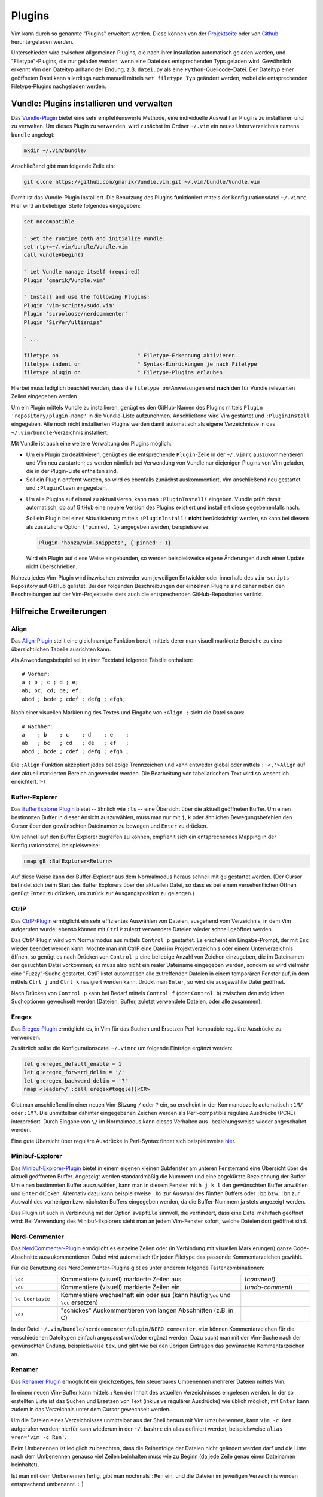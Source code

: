 .. _Vim-Plugins:

Plugins
=======

Vim kann durch so genannte "Plugins" erweitert werden. Diese können von der
`Projektseite <http://www.vim.org>`_ oder von `Github <https://github.com>`_
heruntergeladen werden.

Unterschieden wird zwischen allgemeinen Plugins, die nach ihrer Installation
automatisch geladen werden, und "Filetype"-Plugins, die nur geladen werden, wenn
eine Datei des entsprechenden Typs geladen wird. Gewöhnlich erkennt Vim den
Dateityp anhand der Endung, z.B. ``datei.py`` als eine
``Python``-Quellcode-Datei. Der Dateityp einer geöffneten Datei kann allerdings
auch manuell mittels ``set filetype Typ`` geändert werden, wobei die
entsprechenden Filetype-Plugins nachgeladen werden.

.. index:: Vundle (Vim-Plugin)
.. _Vundle:
.. _Vim-Plugins installieren:

Vundle: Plugins installieren und verwalten
------------------------------------------

Das `Vundle-Plugin <http://www.vim.org/scripts/script.php?script_id=3458>`_
bietet eine sehr empfehlenswerte Methode, eine individuelle Auswahl an Plugins
zu installieren und zu verwalten. Um dieses Plugin zu verwenden, wird zunächst
im Ordner ``~/.vim`` ein neues Unterverzeichnis namens ``bundle`` angelegt:

.. code-block:: bash

    mkdir ~/.vim/bundle/

Anschließend gibt man folgende Zeile ein:

.. code-block:: bash

    git clone https://github.com/gmarik/Vundle.vim.git ~/.vim/bundle/Vundle.vim

Damit ist das Vundle-Plugin installiert. Die Benutzung des Plugins funktioniert
mittels der Konfigurationsdatei ``~/.vimrc``. Hier wird an beliebiger Stelle
folgendes eingegeben:

.. code-block:: vim

    set nocompatible

    " Set the runtime path and initialize Vundle:
    set rtp+=~/.vim/bundle/Vundle.vim
    call vundle#begin()

    " Let Vundle manage itself (required)
    Plugin 'gmarik/Vundle.vim'

    " Install and use the following Plugins:
    Plugin 'vim-scripts/sudo.vim'
    Plugin 'scrooloose/nerdcommenter'
    Plugin 'SirVer/ultisnips'

    " ...

    filetype on                         " Filetype-Erkennung aktivieren
    filetype indent on                  " Syntax-Einrückungen je nach Filetype
    filetype plugin on                  " Filetype-Plugins erlauben

Hierbei muss lediglich beachtet werden, dass die ``filetype on``-Anweisungen
erst **nach** den für Vundle relevanten Zeilen eingegeben werden.

Um ein Plugin mittels Vundle zu installieren, genügt es den GitHub-Namen des
Plugins mittels ``Plugin 'repository/plugin-name'`` in die Vundle-Liste
aufzunehmen. Anschließend wird Vim gestartet und ``:PluginInstall`` eingegeben.
Alle noch nicht installierten Plugins werden damit automatisch als eigene
Verzeichnisse in das ``~/.vim/bundle``-Verzeichnis installiert.

Mit Vundle ist auch eine weitere Verwaltung der Plugins möglich:

* Um ein Plugin zu deaktivieren, genügt es die entsprechende ``Plugin``-Zeile in
  der ``~/.vimrc`` auszukommentieren und Vim neu zu starten; es werden nämlich
  bei Verwendung von Vundle nur diejenigen Plugins von Vim geladen, die in der
  Plugin-Liste enthalten sind.

* Soll ein Plugin entfernt werden, so wird es ebenfalls zunächst auskommentiert,
  Vim anschließend neu gestartet und ``:PluginClean`` eingegeben.

.. _vundle-pinned:

* Um alle Plugins auf einmal zu aktualisieren, kann man ``:PluginInstall!``
  eingeben. Vundle prüft damit automatisch, ob auf GitHub eine neuere Version
  des Plugins existiert und installiert diese gegebenenfalls nach.

  Soll ein Plugin bei einer Aktualisierung mittels ``:PluginInstall!`` **nicht**
  berücksichtigt werden, so kann bei diesem als zusätzliche Option ``{"pinned, 1}``
  angegeben werden, beispielsweise:

  .. code-block:: vim

      Plugin 'honza/vim-snippets', {'pinned': 1}

  Wird ein Plugin auf diese Weise eingebunden, so werden beispielsweise eigene
  Änderungen durch einen Update nicht überschrieben.

Nahezu jedes Vim-Plugin wird inzwischen entweder vom jeweiligen Entwickler oder
innerhalb des ``vim-scripts``-Repository auf GitHub gelistet. Bei den folgenden
Beschreibungen der einzelnen Plugins sind daher neben den Beschreibungen auf der
Vim-Projektseite stets auch die entsprechenden GitHub-Repositories verlinkt.


.. _Hilfreiche Erweiterungen:

Hilfreiche Erweiterungen
------------------------

.. TODO a.vim
.. TODO abolish
.. TODO ag

.. https://github.com/rking/ag.vim
.. https://github.com/ggreer/the_silver_searcher

.. index:: Align (Vim-Plugin)
.. _Align:

Align
^^^^^

Das `Align-Plugin <http://www.vim.org/scripts/script.php?script_id=294>`_ stellt
eine gleichnamige Funktion bereit, mittels derer man visuell markierte Bereiche
zu einer übersichtlichen Tabelle ausrichten kann.

.. only:: html

    Mittels :ref:`Vundle <Vundle>` kann dieses Plugin über folgendes Repository
    installiert werden: https://github.com/jezcope/vim-align

.. only:: latex

    | Mittels :ref:`Vundle <Vundle>` kann dieses Plugin über folgendes
      Repository installiert werden:
    | https://github.com/jezcope/vim-align

Als Anwendungsbeispiel sei in einer Textdatei folgende Tabelle enthalten::

    # Vorher:
    a ; b ; c ; d ; e;
    ab; bc; cd; de; ef;
    abcd ; bcde ; cdef ; defg ; efgh;

Nach einer visuellen Markierung des Textes und Eingabe von ``:Align ;`` sieht
die Datei so aus::

    # Nachher:
    a    ; b    ; c    ; d    ; e    ;
    ab   ; bc   ; cd   ; de   ; ef   ;
    abcd ; bcde ; cdef ; defg ; efgh ;

Die ``:Align``-Funktion akzeptiert jedes beliebige Trennzeichen und kann
entweder global oder mittels ``:'<,'>Align`` auf den aktuell markierten Bereich
angewendet werden. Die Bearbeitung von tabellarischem Text wird so wesentlich
erleichtert. :-)

.. Besser: Easy Align?
.. http://www.vim.org/scripts/script.php?script_id=4520


.. index:: Buffer-Explorer (Vim-Plugin)
.. _Buffer-Explorer:

Buffer-Explorer
^^^^^^^^^^^^^^^

Das `BufferExplorer Plugin
<http://www.vim.org/scripts/script.php?script_id=42>`_ bietet -- ähnlich wie
``:ls`` -- eine Übersicht über die aktuell geöffneten Buffer. Um einen
bestimmten Buffer in dieser Ansicht auszuwählen, muss man nur mit ``j``, ``k``
oder ähnlichen Bewegungsbefehlen den Cursor über den gewünschten Dateinamen zu
bewegen und ``Enter`` zu drücken.

.. only:: html

    Mittels :ref:`Vundle <Vundle>` kann dieses Plugin über folgendes Repository
    installiert werden: https://github.com/jlanzarotta/bufexplorer

.. only:: latex

    | Mittels :ref:`Vundle <Vundle>` kann dieses Plugin über folgendes Repository
      installiert werden:
    | https://github.com/jlanzarotta/bufexplorer

Um schnell auf den Buffer Explorer zugreifen zu können, empfiehlt sich ein
entsprechendes Mapping in der Konfigurationsdatei, beispielsweise:

.. code-block:: vim

	nmap gB :BufExplorer<Return>

Auf diese Weise kann der Buffer-Explorer aus dem Normalmodus heraus schnell mit
``gB`` gestartet werden. (Der Cursor befindet sich beim Start des Buffer
Explorers über der aktuellen Datei, so dass es bei einem versehentlichen Öffnen
genügt ``Enter`` zu drücken, um zurück zur Ausgangsposition zu gelangen.)

.. TODO Calendar

.. index:: CtrlP (Vim-Plugin)
.. _CtrlP:

CtrlP
^^^^^

Das `CtrlP-Plugin <http://www.vim.org/scripts/script.php?script_id=3736>`_
ermöglicht ein sehr effizientes Auswählen von Dateien, ausgehend vom
Verzeichnis, in dem Vim aufgerufen wurde; ebenso können mit ``CtrlP`` zuletzt
verwendete Dateien wieder schnell geöffnet werden.

.. only:: html

    Mittels :ref:`Vundle <Vundle>` kann dieses Plugin über folgendes Repository
    installiert werden: https://github.com/kien/ctrlp.vim

.. only:: latex

    | Mittels :ref:`Vundle <Vundle>` kann dieses Plugin über folgendes Repository
      installiert werden:
    | https://github.com/kien/ctrlp.vim

Das CtrlP-Plugin wird vom Normalmodus aus mittels ``Control p`` gestartet. Es
erscheint ein Eingabe-Prompt, der mit ``Esc`` wieder beendet werden kann.
Möchte man mit CtrlP eine Datei im Projektverzeichnis oder einem
Unterverzeichnis öffnen, so genügt es nach Drücken von ``Control p`` eine
beliebige Anzahl von Zeichen einzugeben, die im Dateinamen der gesuchten Datei
vorkommen; es muss also nicht ein realer Dateiname eingegeben werden, sondern es
wird vielmehr eine "Fuzzy"-Suche gestartet. CtrlP listet automatisch alle
zutreffenden Dateien in einem temporären Fenster auf, in dem mittels ``Ctrl j``
und ``Ctrl k`` navigiert werden kann. Drückt man ``Enter``, so wird die
ausgewählte Datei geöffnet.

Nach Drücken von ``Control p`` kann bei Bedarf mittels ``Control f`` (oder
``Control b``) zwischen den möglichen Suchoptionen gewechselt werden (Dateien,
Buffer, zuletzt verwendete Dateien, oder alle zusammen).

.. _Eregex:

Eregex
^^^^^^

Das `Eregex-Plugin <http://www.vim.org/scripts/script.php?script_id=3282>`_
ermöglicht es, in Vim für das Suchen und Ersetzen Perl-kompatible reguläre
Ausdrücke zu verwenden.

.. only:: html

    Mittels :ref:`Vundle <Vundle>` kann dieses Plugin über folgendes Repository
    installiert werden: https://github.com/othree/eregex.vim

.. only:: latex

    | Mittels :ref:`Vundle <Vundle>` kann dieses Plugin über folgendes Repository
      installiert werden:
    | https://github.com/othree/eregex.vim

Zusätzlich sollte die Konfigurationsdatei ``~/.vimrc`` um folgende Einträge
ergänzt werden:

.. code-block:: vim

	let g:eregex_default_enable = 1
	let g:eregex_forward_delim = '/'
	let g:eregex_backward_delim = '?'
	nmap <leader>/ :call eregex#toggle()<CR>

Gibt man anschließend in einer neuen Vim-Sitzung ``/`` oder ``?`` ein, so
erscheint in der Kommandozeile automatisch ``:1M/`` oder ``:1M?``. Die
unmittelbar dahinter eingegebenen Zeichen werden als Perl-compatible reguläre
Ausdrücke (PCRE) interpretiert. Durch Eingabe von ``\/`` im Normalmodus kann
dieses Verhalten aus- beziehungsweise wieder angeschaltet werden.

Eine gute Übersicht über reguläre Ausdrücke in Perl-Syntax findet sich
beispielsweise `hier
<http://www.troubleshooters.com/codecorn/littperl/perlreg.htm>`_.

.. index:: Minibuf-Explorer (Vim-Plugin)
.. _Minibuf-Explorer:

Minibuf-Explorer
^^^^^^^^^^^^^^^^

Das `Minibuf-Explorer-Plugin
<http://www.vim.org/scripts/script.php?script_id=159>`_ bietet in einem eigenen
kleinen Subfenster am unteren Fensterrand eine Übersicht über die aktuell
geöffneten Buffer. Angezeigt werden standardmäßig die Nummern und eine
abgekürzte Bezeichnung der Buffer. Um einen bestimmten Buffer auszuwählen, kann
man in diesem Fenster mit ``h j k l`` den gewünschten Buffer anwählen und
``Enter`` drücken. Alternativ dazu kann beispielsweise ``:b5`` zur Auswahl des
fünften Buffers oder ``:bp`` bzw. ``:bn`` zur Auswahl des vorherigen bzw.
nächsten Buffers eingegeben werden, da die Buffer-Nummern ja stets angezeigt
werden.

Das Plugin ist auch in Verbindung mit der Option ``swapfile`` sinnvoll, die
verhindert, dass eine Datei mehrfach geöffnet wird: Bei Verwendung des
Minibuf-Explorers sieht man an jedem Vim-Fenster sofort, welche Dateien dort
geöffnet sind.

.. index:: Nerd-Commenter (Vim-Plugin)
.. _Nerd-Commenter:

Nerd-Commenter
^^^^^^^^^^^^^^

Das `NerdCommenter-Plugin <http://www.vim.org/scripts/script.php?script_id=1218>`_
ermöglicht es einzelne Zeilen oder (in Verbindung mit visuellen Markierungen)
ganze Code-Abschnitte auszukommentieren. Dabei wird automatisch für jeden
Filetype das passende Kommentarzeichen gewählt.

.. only:: html

    Mittels :ref:`Vundle <Vundle>` kann dieses Plugin über folgendes Repository
    installiert werden: https://github.com/scrooloose/nerdcommenter

.. only:: latex

    | Mittels :ref:`Vundle <Vundle>` kann dieses Plugin über folgendes Repository
      installiert werden:
    | https://github.com/scrooloose/nerdcommenter

Für die Benutzung des NerdCommenter-Plugins gibt es unter anderem folgende
Tastenkombinationen:

.. list-table::
    :widths: 10 40 15
    :header-rows: 0

    * - ``\cc``
      - Kommentiere (visuell) markierte Zeilen aus
      - (*comment*)
    * - ``\cu``
      - Kommentiere (visuell) markierte Zeilen ein
      - (*undo-comment*)
    * - ``\c Leertaste``
      - Kommentiere wechselhaft ein oder aus (kann häufig ``\cc`` und ``\cu``
        ersetzen)
      -
    * - ``\cs``
      - "schickes" Auskommentieren von langen Abschnitten (z.B. in C)
      -

..  * - ``\c$``
..  - Kommentar von der Cursor-Position bis an das Zeilenende
..  * - ``\cA``
..  - fügt an dem Ende der Zeile Kommentarzeichen an, wechselt dort in den Einfügemodus
..  * - ``\cI``
..  - fügt an dem Anfang der Zeile Kommentarzeichen an, wechselt dort in den Einfügemodus
..  * - ``\ca``
..  - wechselt zwischen verschiedenen möglichen Kommentarzeichen (z.B. in C)
..  * - ``\cy``
..  - Zeilen werden vor dem Auskommentieren zu einer einzigen verbunden
..  * - ``\cn``
..  - kommentiert visuell markierte Zeilen mittels 'nesting' aus

In der Datei ``~/.vim/bundle/nerdcommenter/plugin/NERD_commenter.vim`` können
Kommentarzeichen für die verschiedenen Dateitypen einfach angepasst und/oder
ergänzt werden. Dazu sucht man mit der Vim-Suche nach der gewünschten Endung,
beispielsweise ``tex``, und gibt wie bei den übrigen Einträgen das gewünschte
Kommentarzeichen an.

.. .. index:: Nerd-Tree (Vim-Plugin)


.. index:: Renamer (Vim-Plugin)
.. _Renamer:

Renamer
^^^^^^^

Das `Renamer Plugin <http://www.vim.org/scripts/script.php?script_id=1721>`_
ermöglicht ein gleichzeitiges, fein steuerbares Umbenennen mehrerer Dateien
mittels Vim.

.. only:: html

    Mittels :ref:`Vundle <Vundle>` kann dieses Plugin über folgendes Repository
    installiert werden: https://github.com/qpkorr/vim-renamer

.. only:: latex

    | Mittels :ref:`Vundle <Vundle>` kann dieses Plugin über folgendes Repository
      installiert werden:
    | https://github.com/qpkorr/vim-renamer

In einem neuen Vim-Buffer kann mittels ``:Ren`` der Inhalt des aktuellen
Verzeichnisses eingelesen werden. In der so erstellten Liste ist das Suchen und
Ersetzen von Text (inklusive regulärer Ausdrücke) wie üblich möglich; mit
``Enter`` kann zudem in das Verzeichnis unter dem Cursor gewechselt werden.

Um die Dateien eines Verzeichnisses unmittelbar aus der Shell heraus mit Vim
umzubenennen, kann ``vim -c Ren`` aufgerufen werden; hierfür kann wiederum in
der ``~/.bashrc`` ein alias definiert werden, beispielsweise ``alias vren='vim
-c Ren'``.

Beim Umbenennen ist lediglich zu beachten, dass die Reihenfolge der Dateien
nicht geändert werden darf und die Liste nach dem Umbenennen genauso viel Zeilen
beinhalten muss wie zu Beginn (da jede Zeile genau einen Dateinamen beinhaltet).

Ist man mit dem Umbenennen fertig, gibt man nochmals ``:Ren`` ein, und die
Dateien im jeweiligen Verzeichnis werden entsprechend umbenannt. :-)

.. TODO https://github.com/tpope/vim-repeat


.. index:: Sudo (Vim-Plugin)
.. _Sudo:

Sudo
^^^^

Das `Sudo Plugin <http://www.vim.org/scripts/script.php?script_id=729>`_ ermöglicht
es, sich auch nachträglich mit SuperUser-Rechten ausstatten. Nützlich ist das,
wenn man Systemdateien verändert, und es einem erst beim Speichern
auffällt, dass man eigentlich gar keine Schreibrechte besitzt.

.. only:: html

    Mittels :ref:`Vundle <Vundle>` kann dieses Plugin über folgendes Repository
    installiert werden: https://github.com/vim-scripts/sudo.vim

.. only:: latex

    | Mittels :ref:`Vundle <Vundle>` kann dieses Plugin über folgendes Repository
      installiert werden:
    | https://github.com/vim-scripts/sudo.vim

Zur Verwendung des Sudo-Plugins gibt es folgende Funktionen für die
Vim-Kommandozeile:

.. list-table::
    :widths: 20 60
    :header-rows: 0

    * - ``:SudoWrite Datei``
      - Speichere ``Datei`` mit Root-Rechten (``:SudoWrite %`` speichert so die
        aktuelle Datei ab)
    * - ``:SudoRead Datei``
      - Lese ``Datei`` mit Root-Rechten
    * - ``:e sudo:/path/Datei``
      - Öffne ``Datei`` mit Root-Rechten

Praktisch ist auch eine Abkürzung in der Konfigurationsdatei ``~/.vimrc``:

.. code-block:: vim

    cabbrev sw SudoWrite%            " Aktuellen Buffer mit Sudo-Rechten schreiben


.. index:: SuperTab (Vim-Plugin)
.. _SuperTab:

SuperTab
^^^^^^^^

Das `SuperTab-Plugin <http://www.vim.org/scripts/script.php?script_id=1643>`_
bietet eine einfach Möglichkeit, im Einfüge-Modus mittels ``Tab`` das bis zum
Cursor reichende Wort zu vervollständigen (ähnlich wie durch Verwendung von
``Control x``).

.. only:: html

    Mittels :ref:`Vundle <Vundle>` kann dieses Plugin über folgendes Repository
    installiert werden: https://github.com/ervandew/supertab

.. only:: latex

    | Mittels :ref:`Vundle <Vundle>` kann dieses Plugin über folgendes Repository
      installiert werden:
    | https://github.com/ervandew/supertab

SuperTab bietet eine Möglichkeit, die Vervollständigung auf den Kontext bezogen
durchzuführen. Gibt man beispielsweise einen Pfadnamen ein, so versucht SuperTab
diesen zu vervollständigen; schlägt dies fehl, so wird versucht eine
Vervollständigung anhand des bisher in dem aktuell geöffneten (oder weiteren)
geöffneten Buffern zu bewirken. Hierzu muss folgender Eintrag in die
``~/.vimrc`` aufgenommen werden:

.. code-block:: vim

    let g:SuperTabDefaultCompletionType = "context"

Gibt es mehrere Möglichkeiten zur Vervollständigung, so wird ein kleines
Popup-Fenster, wobei die einzelnen Möglichkeiten mit ``Control n``, ``Control
p`` oder wiederum mit ``Tab`` durchlaufen werden können. Der aktuelle
Vervollständigungsvorschlag wird von SuperTab automatisch eingeblendet; drückt
man die Leertaste oder fährt man fort zu schreiben, so wird der Vorschlag
übernommen.

Hinweis: Bei Verwendung von SuperTab bewirkt die Tab-Taste nur noch ein
Einfügen eines Tabulator-Zeichens als Abstandmarker, wenn dieses am
Zeilenanfang steht oder wenn ein vor dem Cursor (mindestens) ein Leerzeichen
steht; andernfalls wird durch die SuperTab-Funktion das Wort vor der aktuellen
Position ergänzt.


.. * `Super Tab <http://www.vim.org/scripts/script.php?script_id=1643>`_:
  .. Mit ``Tab`` wird das aktuelle Wort gemäß in der Datei bereits vorkommenden
  .. Worten, falls eindeutig, ergänzt, ansonsten eine Auswahlsliste angeboten.

.. * `Word Complete <http://www.vim.org/scripts/script.php?script_id=73>`_:
  .. Ähnlich wie SuperTab, nur werden Ergänzungsvorschläge bereits während des
  .. Tippens automatisch, sobald eindeutig, unter dem Cursor eingeblendet und
  .. können mit ``Enter`` oder ``Tab`` bestätigt werden. Das Plugin kann
  .. wahlweise per Tastenkürzel oder durch Eintrag in der
  .. :ref:`Konfigurationsdatei` automatisiert geladen werden. Beim Editieren von
  .. Tex-Dateien deaktiviert das Plugin bei mir allerdings die `````-Mappings
  .. der Latex-Suite im Einfüge-Modus.

.. * `Autocomplete <http://www.vim.org/scripts/script.php?script_id=1879>`_:
  .. Während des Tippens wird automatisch ein Fenster mit
  .. Vervollständigungsmöglichkeiten eingeblendet. Bei mir führt(e) das
  .. allerdings oft zu fehlerhaften Vervollständigungen beim Zeilenumbruch.


.. index:: Tagbar (Vim-Plugin)
.. _Tagbar:

Tagbar
^^^^^^

Das `Tagbar-Plugin <http://www.vim.org/scripts/script.php?script_id=3465>`_
bietet eine Art Inhaltsverzeichnis für Quellcode. Es nutzt das externe Programm
``exuberant ctags``, um aus den aktuell geöffneten Dateien eine Übersicht an
Funktionsnamen, Makros, Variablen, Klassen, usw. zu erstellen. In
Latex-Dokumenten wird eine Kapitel-, Tabellen- und Labelübersicht angezeigt.
Faltungen und Suchbefehle funktionieren wie gewohnt.

.. only:: html

    Mittels :ref:`Vundle <Vundle>` kann dieses Plugin über folgendes Repository
    installiert werden: https://github.com/majutsushi/tagbar

.. only:: latex

    | Mittels :ref:`Vundle <Vundle>` kann dieses Plugin über folgendes Repository
      installiert werden:
    | https://github.com/majutsushi/tagbar

Mittels ``:TagbarToggle`` oder einem entsprechenden Mapping in der
:ref:`Konfigurationsdatei` wird rechts ein Fenster mit der Tagliste
eingeblendet. Drückt man im Taglisten-Fenster über einem Schlagwort ``Enter``,
so wird im Hauptfenster das entsprechende Dokument an der jeweiligen Position
geöffnet. Möchte man das Tag-Fenster auf der linken statt auf der rechten Seite
platziert haben, so kann man die ``~/.vimrc`` um folgende Zeile ergänzen:

.. code-block:: vim

    let g:tagbar_left = 1

    "Optional: Tagbar mit gT aufrufen:
    nmap gT :TagbarToggle<CR>


.. Da ich im Normal-Modus gerne ``Space`` als Falt-Taste (``za``) verwende, habe
.. ich in der Datei ``taglist.vim`` an allen Stellen ``<space>`` durch ``i``
.. ersetzt und am Ende ``map <space> za`` angefügt. So funktioniert das Auf- und
.. Zufalten wie gewohnt, und mit ``i`` bekommt man die Definition bzw.
.. Variableninfos angezeigt.

.. Achtung: Bei großen Dateien wird das Plugin rechenintensiv, die Liste
.. braucht dann lange zum Laden!


.. index:: Ultisnips (Vim-Plugin)
.. _Ultisnips:
.. _Snippets:

Ultisnips
^^^^^^^^^

Das `Ultisnips-Plugin <http://www.vim.org/scripts/script.php?script_id=2715>`_
ist eine Weiterentwicklung des `Snipmate-Plugins
<http://www.vim.org/scripts/script.php?script_id=2540>`_ mit erheblich größerem
Funtkionsumfang. Das Plugin ermöglicht es durch Eingabe kurzer, selbst
definierter Textstücke ("Snippets") und Drücken der Tab-Taste diese durch
entsprechende Templates zu ersetzen.

.. only:: html

    Mittels :ref:`Vundle <Vundle>` kann dieses Plugin über folgendes Repository
    installiert werden: https://github.com/sirver/ultisnips

.. only:: latex

    | Mittels :ref:`Vundle <Vundle>` kann dieses Plugin über folgendes Repository
      installiert werden:
    | https://github.com/sirver/ultisnips

Vordefinierte Beispielsnippets finden sich im Paket `vim-snippets
<https://github.com/honza/vim-snippets>`_, das zusätzlich installiert werden
sollte. Bei der Verwendung von Vundle empfielt sich dabei die :ref:`pinned
<vundle-pinned>`-Option zu verwenden, damit eigene Änderungen in den
Snippets-Dateien nicht durch Aktualisierungen überschrieben werden. Es sollten
also folgende beiden Zeilen im Plugins-Abschnitt der Konfigurationsdatei
``~/.vimrc`` stehen::

    Plugin 'sirver/ultisnips'
    Plugin 'honza/vim-snippets', {'pinned': 1}

Nach der Installation der beiden Plugins befinden sich die zu den einzelnen
Filetypes gehörenden Snippets im Verzeichnis
``~/.vim/bundle/vim-snippets/UltiSnips/``; beispielsweise beinhaltet die Datei
``python.snippets`` in diesem Verzeichnis alle Snippets, die für Python-Dateien
relevant sind. Die Snippets in der Datei ``all.snippets`` gelten für alle
Dateitypen gleichermaßen.

Zur Verwendung des Ultisnips-Plugin habe ich zudem folgende Zeilen in die
Konfigurationsdatei ``~/.vimrc`` aufgenommen:

.. code-block:: vim

    " Snippets mit Tab vervollständigen, mit S-Tab mögliche Snippets anzeigen:
    let g:UltiSnipsExpandTrigger="<tab>"
    let g:UltiSnipsListSnippets="<s-tab>"

    " Mit C-h und C-l zur vorherigen bzw. nächsten Snippet-Position springen:
    let g:UltiSnipsJumpForwardTrigger="<c-l>"
    let g:UltiSnipsJumpBackwardTrigger="<c-h>"

    " Weitere Einstellungen:
    let g:UltiSnipsSnippetsDir="~/.vim/bundle/vim-snippets/UltiSnips"
    let g:UltiSnipsEditSplit="horizontal"
    let g:UltiSnipsEnableSnipMate=0

Einzelne Snippets haben folgende Syntax:

.. code-block:: vim

    snippet shortkey "Beschreibung" optionen
    ... template ...
    endsnippet


*Beispiel:* (Definiert in ``~/.vim/bundle/vim-snippets/UltiSnips/tex.snippets``)

.. code-block:: vim

    snippet / "Math Fraction" w
    \frac{$1}{$2}$0
    endsnippet

Wird mit dieser Snippet-Definition in einer ``.tex``-Datei im Einfügemodus das
Zeichen ``/`` eingegeben und ``Tab`` gedrückt, so wird dieses Zeichen durch
``\frac{}{}`` ersetzt und der Cursor an die mit ``$1`` bezeichnete Stelle
bewegt. Durch ein Drücken der Jump-Forward-Taste, die bei der obigen
Konfiguration mit ``<C-l>`` definiert ist, gelangt man zur zweiten Sprungmarke
``$2``; durch Drücken der Jump-Backwards-Taste, die mit ``<C-h>`` definiert ist,
kann man umgekehrt wieder zur vorherigen Sprungmarke zurückkehren. Erreicht man
schließlich, gegebenenfalls durch mehrmaliges Drücken der Jump-Forward-Taste,
die Position ``$0``, so wird das Ergänzen des Snippets abgeschlossen; die
vorherigen Sprungmarken können dann nicht mehr angesteuert werden.

.. _Vorgabewerte und Snippets für visuell markierte Bereiche:

.. rubric:: Vorgabewerte und Snippets für visuell markierte Bereiche

Bei der Definition von Snippets können die Sprungmarken auch als ``${1}``,
``${2}`` usw. angegeben werden. Dies nutzt man insbesondere dann, wenn man an
den Sprungstellen mittels ``${1:Vorgabe}`` einen Standard-Text einfügen mag, der
bei der Ergänzung des Snippets an dieser Stelle eingefügt wird. Gelangt der
Cursor durch Drücken der Jump-Forward-Taste zu so einer Position mit
Textvorgabe, so kann diese durch ein erneutes Drücken der Jump-Forward-Taste
bestätigt werden; gibt man hingegen einen beliebigen anderen Text ein, so wird
die Textvorgabe durch diesen ersetzt. Beispielsweise wird mittels ``${2:$1}``
der bei ``$1`` eingegebene Text automatisch als Vorgabewert an der Stelle ``$2``
eingefügt.

Ein besonderer Vorgabewert ist ``${VISUAL}``: Diese Variable enthält den visuell
markierten Textbereich, wenn (vom visuellen Modus ausgehend ``Tab`` gedrückt
wird. Man kann sich damit Snippets definieren, die wahlweise auf visuell
markierte Textbereiche angewendet werden können oder andernfalls ein leeres
Template erzeugen:

.. code-block:: vim

    snippet cen "Centered Text" b
    \begin{center}
        ${1:${VISUAL:}}
    \end{center}
    $0
    endsnippet

Das obige Snippet kann auf zweierlei Arten verwendet werden:

* Im Einfügemodus wird durch Eingabe von ``cen<Tab>`` eine ``center``-Umgebung
  erzeugt und der Cursor an die Stelle ``${1}`` gesetzt; da ``${VISUAL}``
  hierbei leer ist, wird an ``${1}`` kein Text eingefügt (es könnte auch
  ``${VISUAL:Standard}`` angegeben werden, um einen Vorgabewert zu setzen, wenn
  ``${VISUAL}`` leer ist).

* Im visuellen Modus kann ein Textbereich markiert und ``<Tab>cen<Tab>``
  eingegeben werden. Dabei verschwindet während der Eingabe von ``cen`` der
  visuell markierte Bereich; drückt man wieder ``<Tab>``, so wird er als
  Vorgabewert für ``${1}`` wieder eingeblendet. Drückt man die
  Jump-Forward-Taste, so wird dieser Vorgabewert übernommen und man gelangt an
  das Ende des Snippets (``$0``).

Derartige Snippets können, ähnlich wie das Surround-Plugin, Textbereiche in
gewünschte Umgebungen setzen.

.. _Snippet-Optionen und reguläre Ausdrücke:

.. rubric:: Snippet-Optionen und reguläre Ausdrücke

Durch die Angabe von Optionen kann gezielter festgelegt werden, wann ein Snippet
durch Drücken von ``<Tab>`` ausgelöst werden soll:

* Die Option ``w`` ("word") besagt, dass das Snippet nur dann ausgelöst wird,
  wenn das Kürzel ein eigenständiges Wort bildet, also unmittelbar vor dem
  Kürzel ein Whitespace-Zeichen (Leerzeichen, Tab, usw.) steht. Wird keine
  Option angegeben, wird automatisch ``w`` als Standard-Kriterium verwendet.

  *Beispiel:*

  Folgendes Snippet für ``.rst``-Dateien fügt durch Drücken von ``mi<Tab>`` eine
  Math-Inline-Umgebung ein:

  .. code-block:: vim

      snippet mi "Math Inline" w
      :math:\`$1\` $0

  Die Bedeutung der Backticks (``````) als Begrenzungszeichen für :ref:`Scripte
  innerhalb eines Snippets <Ausführen von Scripten>` muss
  im obigen Beispiel mit je einem Backslash (``\``) aufgehoben werden, um eine
  Interpretation des Inhalts zwischen den Backticks als Shell-Skript zu
  verhindern.

  Das Snippet soll nur ausgelöst werden, wenn ``mi`` nicht Teil eines Wortes
  ist; beispielsweise soll eine Expansion vermieden werden, wenn ``vermi<Tab>``
  eingegeben wird (um beispielsweise dieses Wort mittels des
  :ref:`SuperTab-Plugins <SuperTab>` zu "vermieden" o.ä. zu ergänzen.)

* Die Option ``b`` ("begin of line") bewirkt, dass das Snippet nur dann
  ausgelöst wird, wenn das Kürzel am Anfang einer Zeile steht.
  Whitespace-Zeichen (Leerzeichen, Tab, usw.) am Beginn der Zeile werden dabei
  ignoriert.

  *Beispiel:*

  Folgendes Snippet für ``.rst``-Dateien fügt durch Drücken von ``ma<Tab>`` eine
  Math-Paragraph-Umgebung ein:

  .. code-block:: vim

      snippet ma "Math Paragraph" b
      .. math::

          ${1}

      $0
      endsnippet

  Das Snippet soll allerdings nicht ausgelöst werden, wenn ``ma`` Teil eines
  Wortes ist oder mitten in der Zeile vorkommt.

* Die Option ``i`` ("inner word") bewirkt, dass das Snippet auch dann ausgelöst
  wird, wenn es innerhalb eines Wortes vorkommt.

  Persönlich verwende ich derartige Snippets, um beispielsweise durch Eingabe
  von ``a<Tab>`` oder ``ae<Tab>`` den deutschsprachigen Umlaut ``ä`` zu
  erzeugen. Damit ist es ohne Mehraufwand möglich, auch bei Verwendung eines
  englischen Tastaturlayouts deutschsprachigen Text zu schreiben.

* Die Option ``r`` kann in Verbindung mit den Optionen ``i``, ``w``, und ``b``
  angegeben werden, um zu bewirken, dass das Snippet-Kürzel als regulärer
  Ausdruck mit Python-Syntax interpretiert wird; Das Kürzel muss dabei in
  Anführungszeichen gesetzt werden.

  *Beispiel*:

  Die folgenden Snippets ermöglichen als Inner-Word-Snippets die Umwandlung von
  ``a<Tab>``, ``ae<Tab>`` usw. in deutschsprachige Umlaute:

  .. code-block:: vim

      snippet "ae?" "ä" ri
      ä$0
      endsnippet
      snippet "Ae?" "Ä" ri
      Ä$0
      endsnippet
      snippet "oe?" "ö" ri
      ö$0
      endsnippet
      snippet "Oe?" "Ö" ri
      Ö$0
      endsnippet
      snippet "ue?" "ü" ri
      ü$0
      endsnippet
      snippet "Ue?" "ü" ri
      Ü$0
      endsnippet
      snippet "ss?" "ß" ri
      ß$0
      endsnippet

  Das Zeichen ``?`` in der Snippet-Definition steht dabei für ``0`` oder ``1``
  Vorkommen des vorherigen Zeichens.

.. _Prioritäten:

.. rubric:: Prioritäten

Gibt es zu einem im Einfügemodus eingegebenen Textstück mehrere mögliche
Snippets, so werden diese beim Drücken von ``Tab`` nummeriert und unter Angabe
der jeweiligen Snippet-Datei aufgelistet und können durch Eingabe von ``1``,
``2``, usw. ausgewählt werden. Üblicherweise wird allerdings eine eindeutige und
somit schnelle Ergänzung der Snippets bevorzugt. Dies lässt sich in einer
Snippets-Datei durch die Vergabe von Prioritäten mittels ``priority num``
erreichen, wobei ``num`` einen Wert zwischen ``-50`` und ``+50`` bezeichnet.
Alle Snippets, die unterhalb einer solchen Eingabezeile stehen, bekommen diese
Priorität zugewiesen (bis zum Ende der Datei oder bis zur nächsten
``priority``-Zeile).

Die vordefinierten Snippets aus dem ``vim-snippets``-Plugin haben alle als
Priorität ``-50``; sie werden also nur dann ausgeführt, wenn kein anderes (auch
gleichnamiges) Plugin mit höherer Priorität existiert.

Beispielsweise haben bei mir die Umlaut-Snippets die Priorität ``-10``, so dass
sie nur dann ausgeführt werden, wenn kein anderes Snippet auf den eingegebenen
Text zutrifft; beispielsweise soll gemäß des obigen Beispiels ``ma<Tab>`` am
Anfang einer Zeile zu einer ``math``-Umgebung expandiert werden, innerhalb einer
Zeile soll ``ma<Tab>`` hingegen zu ``mä`` expandiert werden, wenn beispielsweise
"mäkeln" geschrieben werden soll.

Ohne die explizite Angabe einer Priorität haben Snippets (beispielsweise in
einer neuen Snippet-Datei) die Priorität Null. Man kann sich damit zusätzliche
Snippets in eigenen Dateien definieren, beispielsweise ``textemplates.snippets``
für eigene LaTeX-Dokumentvorlagen oder ``texmath.snippets`` für Mathe-Snippets.
Man kann eine Snippets-Datei mittels des Schlüsselwortes ``extends`` um weitere
"Dateitypen" erweitern::

    # Innerhalb der Datei ``tex.snippets``:
    # Zusätzlich die Snippets in folgenden Dateien (ohne Dateiendung) berücksichtigen:

    extends textemplates, texmath

Beispielsweise können so LaTeX-Mathe-Snippets zentral sowohl für ``.tex`` wie
auch für ``.rst``-Dateien definiert werden. Das spart nochmals Schreibarbeit --
don't repeat yourself!

.. _Einfache Ersetzungen:

.. rubric:: Einfache Ersetzungen

Soll der an der Stelle ``$1`` eingegebene Text auch an einer Stelle erscheinen, so
gibt man dort erneut ``$1`` oder beispielsweise ``${2:$1}`` ein, sofern ``$1``
nur ein Vorgabewert sein soll. Man kann bei der erneuten Verwendung von ``$1``
den dort gespeicherten Inhalt allerdings auch abändern, indem man
``${1/search/replace/}`` eingibt.

Beispielsweise werden in den Grund-Wissen-Tutorials oft ``.png``-Bilder
eingefügt und dabei in der Fußzeile die zugehörigen ``.svg``-Vektorgraphiken mit
als Download-Option verlinkt. Um dabei den Dateinamen nur einmal eingeben zu
müssen, kann folgendes Snippet verwendet werden:

.. code-block:: vim

    snippet figs "Figure with SVG" b
    .. figure:: ${1:path}
        :name:  fig-${2}
        :alt:   fig-${3:$2}
        :align: center
        :width: 50%

        .. only:: html

            :download:\`SVG: ${1/png/svg/}>\`

    $0
    endsnippet

Bei der Expansion dieses Snippets gelangt man zunächst an die Stelle ``$1``, an
der offensichtlich eine Pfadangabe erwartet wird. Gibt man hier einen Pfad ein,
der mit ``.png`` endet, so erscheint in der Fußzeile automatisch der gleiche
Pfad mit der Endung ``.svg``; möchte man diesen so automatisch generierten Pfad
nur als Vorgabewert haben, kann man an dieser Stelle auch ``${4:${1/png/svg/}}``
schreiben, um eine entsprechende zusätzliche Sprungmarke zu definieren.

.. _Ausführen von Scripten:

.. rubric:: Ausführen von Scripten

Weitere Möglichkeiten für Snippets bieten sich dadurch, dass innerhalb von
Snippets wahlweise Vim-, Shell- oder Python-Scripts ausgeführt werden können.
Diese können mehrere Zeilen umfassen und werden innerhalb der Snippet-Templates
folgendermaßen begrenzt:

* ```   ... ```: Shell-Script
* ```!v ... ```: Vim-Script
* ```!p ... ```: Python-Script

Verwendet man Python-Scripts, so werden automatisch die Module ``vim``, ``re``,
``os``, ``string`` und ``random`` geladen; zudem sind automatisch folgende
Variablen vordefiniert:

.. list-table::
    :name: tab-python-variablen
    :widths: 20 50

    * - ``snip``
      - Ein zum aktuellen Snippet gehörendes Snippet-Objekt
    * - ``fn``
      - aktueller Dateiname
    * - ``path``
      - Absoluter Pfad der aktuellen Datei
    * - ``t``
      - | Liste mit den Inhalten von ``$1``, ``$2``, usw.
        | (``t[1]`` entspricht dem Inhalt von ``$1`` usw.)

Ein ``snip``-Objekt hat dabei unter anderem folgende Attribute:

* In der Variable ``snip.rv`` wird der Rückgabewert des Snippets gespeichert.
* Die Variable ``snip.basename`` enthält den Namen der aktuellen Datei ohne
  Dateiendung.
* Die Variable ``snip.ft`` enthält den Namen des aktuellen Filetypes.
* Die Variable ``snip.v`` enthält Daten, die sich auf ``${VISUAL}`` beziehen:
  ``snip.v.text`` gibt den Inhalt von ``${VISUAL}`` an, ``snip.v.mode`` hat als
  Wert entweder ``v``, ``V`` oder ``^V`` je nach Art des visuellen Modus.

Durch Scripte bieten sich in Snippets nahezu unbegrenzte Möglichkeiten; man kann
sich so geradezu temporäre "Buttons" definieren, die bei der Expansion bestimmte
Funktionen auslösen; beispielsweise können reguläre Ausdrücke in der Definition
von Snippets gezielt ausgewertet werden:

.. code-block:: vim

    # Snippet zum Ergänzen von "bei<Tab>" zu "beispielsweise":

    snippet "(B|b)ei" "beispielsweise" rw
    `!p
    if match.group(1).islower():
        snip.rv = "beispielsweise"
    else:
        snip.rv = "Beispielsweise"
    ` $0
    endsnippet

Hierbei steht ``match.group(1)`` für den konkreten Wert, der sich bei der
Auswertung der ersten in der Snippet-Definition auftretenden Gruppierung
``(b|B)`` ergibt.

Weitere, auch umfangreichere Beispiele zum Einsatz von Scripten sind in den
Snippet-Dateien von des ``vim-snippets``-Plugins enthalten.



.. https://github.com/Valloric/YouCompleteMe

.. index:: Vicle (Vim-Plugin)
.. _Vicle:

Vicle
^^^^^

.. IDE für Kommandozeilen-Interpreter

Das `Vicle Plugin <http://www.vim.org/scripts/script.php?script_id=255>`_
ermöglicht es, von Vim aus mittels ``Ctrl c Ctrl c`` die aktuelle Zeile oder im
visuellen Modus ganze Codeblöcke an eine offene :ref:`Screen <screen>`- oder
``tmux``-Sitzung zu schicken. Egal ob Python, R, MySQL oder die Shell selbst als
Interpreter verwendet wird: Skript-Teile lassen sich auf diese Weise bereits
während des Erstellens "on-the-fly" testen.

.. only:: html

    Mittels :ref:`Vundle <Vundle>` kann dieses Plugin über folgendes
    Github-Repository installiert werden: https://github.com/vim-scripts/Vicle

.. only:: latex

    | Mittels :ref:`Vundle <Vundle>` kann dieses Plugin über folgendes
      Github-Repository installiert werden:
    | https://github.com/vim-scripts/Vicle

Um ein ``tmux``-Fenster als Ziel für den übergebenen Code zu verwenden, muss man
die ``~/.vimrc`` um folgenden Eintrag ergänzen:

.. code-block:: vim

    let g:vicle_use = 'tmux'

Drückt man in einer Vim-Sitzung erstmals ``Ctrl c Ctrl c``, so wird man
aufgefordert, den Namen der ``tmux``-Session und des Zielfensters einzugeben. Im
folgenden schickt Vicle alle weiteren Zeilen von dieser Vim-Sitzung aus immer an
dieses Fenster; von mehreren verschiedenen Vim-Sitzungen aus kann allerdings
Text auch an verschiedene Interpreter geschickt werden.


.. index:: Voom (Vim-Plugin)
.. _Voom:

Voom
^^^^

Das `Voom Plugin <http://www.vim.org/scripts/script.php?script_id=2657>`_ ist
eine interaktive Python-Erweiterung [#]_, die je nach Filetype ein passendes
Inhaltsverzeichnis bietet. Voom unterstützt zahlreiche Wiki-Markups
(Restructured Text, Markdown u.a.), HTML- und Python-Quellcode.

.. only:: html

    Mittels :ref:`Vundle <Vundle>` kann dieses Plugin über folgendes
    Github-Repository installiert werden: https://github.com/vim-voom/VOoM

.. only:: latex

    | Mittels :ref:`Vundle <Vundle>` kann dieses Plugin über folgendes
      Github-Repository installiert werden:
    | https://github.com/vim-voom/VOoM

Um Voom zu nutzen, sind Mappings folgender Art in der :ref:`Konfigurationsdatei`
empfehlenswert:

.. code-block:: vim

    au BufEnter,BufNewFile *.py		noremap <F2> :VoomToggle python<CR>
    au BufEnter,BufNewFile *.rst	noremap <F2> :VoomToggle rest<CR>
    au BufEnter,BufNewFile *.rst	noremap <F3> :VoomQuitAll <CR>

Damit wird innerhalb einer Python- oder RestructuredText-Datei durch Drücken von
:math:``F2`` auf der linken Fensterseite ein Inhaltsverzeichnis der aktuellen
Datei eingeblendet. Da Voom in der aktuellen Version das Inhaltsverzeichnis von
Restructured-Text-Dateien (noch) nicht automatisch aktualisiert, wenn man
zwischen diesen wechselt, kann man auf diese Weise eine solche Aktualisierung
manuell beispielsweise durch eine Tastenkombination von ``F3 F2`` erreichen.

Im Normalmodus kann man mittels ``Tab`` zwischen
diesem Fenster und dem Hauptfenster hin und her wechseln, durch Drücken von
``Enter`` kann ein Eintrag des Inhaltsverzeichnisses direkt angewählt werden.


.. index:: Yankring (Vim-Plugin)
.. _Yankring:

Yankring
^^^^^^^^^

Das `Yankring Plugin <http://www.vim.org/scripts/script.php?script_id=1234>`_
speichert automatisch der Reihenfolge nach die zuletzt in die interne
Zwischenablage kopierten Inhalte, so dass sie gezielt an einer anderen Stelle
und/oder zu einem späteren Zeitpunkt wieder eingefügt werden können.


.. only:: html

    Mittels :ref:`Vundle <Vundle>` kann dieses Plugin über folgendes
    Github-Repository installiert werden:

.. only:: latex

    | Mittels :ref:`Vundle <Vundle>` kann dieses Plugin über folgendes
      Github-Repository installiert werden:
    | https://github.com/vim-scripts/YankRing.vim

Wird der Inhalt der Vim-internen Zwischenablage im Normalmodus mit ``p``
oder ``P`` eingefügt, kann mit ``Ctrl p`` und ``Ctrl n`` anstelle dessen
der rückwärts bzw. vorwärts in der Kopier-History nächstgelegene Inhalt
ausgewählt und eingefügt werden.


.. raw:: html

    <hr />

.. only:: html

    .. rubric:: Anmerkungen:

.. [#] Persönlich habe ich, bevor ich zum :ref:`Ultisnips <Ultisnips>`-Plugin
    gewechselt bin, ``Shift Tab`` als Trigger für Snipmate verwendet, da in
    meinen Einstellungen die ``Tab``-Taste bereits für das :ref:`SuperTab
    <SuperTab>`-Plugin reserviert ist. Hierzu
    muss man in der ``~/.vimrc`` folgende Änderung vornehmen:

    .. only:: html

        .. code-block:: vim

            :imap <S-Tab> <Plug>snipMateTrigger
            :smap <S-Tab> <Plug>snipMateTrigger

    .. only:: latex

        ``:imap <S-Tab> <Plug>snipMateTrigger``

        ``:smap <S-Tab> <Plug>snipMateTrigger``

    Bei Verwendung des Ultisnips-Plugin kann auch in Kombination mit SuperTab
    weiterhin die Tab-Taste als Trigger verwendet werden.

.. [#] Hierzu muss neben dem unter Linux bereits vorhandenen Python-System das
    Python-Modul ``vim_bridge`` installiert werden. Die Installation dieses
    Moduls kann in einer Shell durch Eingabe von ``sudo aptitude install
    python-setuptools`` und ``sudo easy_install vim_bridge`` erfolgen.

